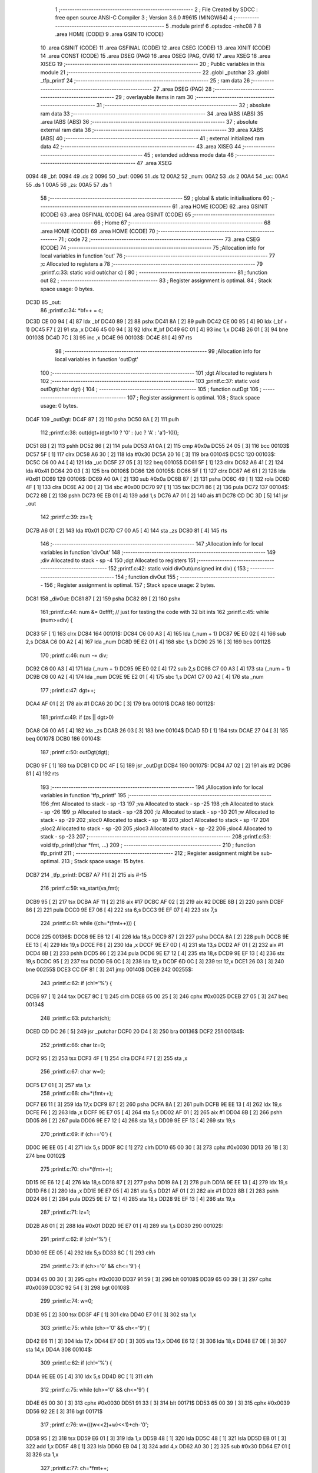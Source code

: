                               1 ;--------------------------------------------------------
                              2 ; File Created by SDCC : free open source ANSI-C Compiler
                              3 ; Version 3.6.0 #9615 (MINGW64)
                              4 ;--------------------------------------------------------
                              5 	.module printf
                              6 	.optsdcc -mhc08
                              7 	
                              8 	.area HOME    (CODE)
                              9 	.area GSINIT0 (CODE)
                             10 	.area GSINIT  (CODE)
                             11 	.area GSFINAL (CODE)
                             12 	.area CSEG    (CODE)
                             13 	.area XINIT   (CODE)
                             14 	.area CONST   (CODE)
                             15 	.area DSEG    (PAG)
                             16 	.area OSEG    (PAG, OVR)
                             17 	.area XSEG
                             18 	.area XISEG
                             19 ;--------------------------------------------------------
                             20 ; Public variables in this module
                             21 ;--------------------------------------------------------
                             22 	.globl _putchar
                             23 	.globl _tfp_printf
                             24 ;--------------------------------------------------------
                             25 ; ram data
                             26 ;--------------------------------------------------------
                             27 	.area DSEG    (PAG)
                             28 ;--------------------------------------------------------
                             29 ; overlayable items in ram 
                             30 ;--------------------------------------------------------
                             31 ;--------------------------------------------------------
                             32 ; absolute ram data
                             33 ;--------------------------------------------------------
                             34 	.area IABS    (ABS)
                             35 	.area IABS    (ABS)
                             36 ;--------------------------------------------------------
                             37 ; absolute external ram data
                             38 ;--------------------------------------------------------
                             39 	.area XABS    (ABS)
                             40 ;--------------------------------------------------------
                             41 ; external initialized ram data
                             42 ;--------------------------------------------------------
                             43 	.area XISEG
                             44 ;--------------------------------------------------------
                             45 ; extended address mode data
                             46 ;--------------------------------------------------------
                             47 	.area XSEG
   0094                      48 _bf:
   0094                      49 	.ds 2
   0096                      50 _buf:
   0096                      51 	.ds 12
   00A2                      52 _num:
   00A2                      53 	.ds 2
   00A4                      54 _uc:
   00A4                      55 	.ds 1
   00A5                      56 _zs:
   00A5                      57 	.ds 1
                             58 ;--------------------------------------------------------
                             59 ; global & static initialisations
                             60 ;--------------------------------------------------------
                             61 	.area HOME    (CODE)
                             62 	.area GSINIT  (CODE)
                             63 	.area GSFINAL (CODE)
                             64 	.area GSINIT  (CODE)
                             65 ;--------------------------------------------------------
                             66 ; Home
                             67 ;--------------------------------------------------------
                             68 	.area HOME    (CODE)
                             69 	.area HOME    (CODE)
                             70 ;--------------------------------------------------------
                             71 ; code
                             72 ;--------------------------------------------------------
                             73 	.area CSEG    (CODE)
                             74 ;------------------------------------------------------------
                             75 ;Allocation info for local variables in function 'out'
                             76 ;------------------------------------------------------------
                             77 ;c                         Allocated to registers a 
                             78 ;------------------------------------------------------------
                             79 ;printf.c:33: static void out(char c) {
                             80 ;	-----------------------------------------
                             81 ;	 function out
                             82 ;	-----------------------------------------
                             83 ;	Register assignment is optimal.
                             84 ;	Stack space usage: 0 bytes.
   DC3D                      85 _out:
                             86 ;printf.c:34: *bf++ = c;
   DC3D CE 00 94      [ 4]   87 	ldx	_bf
   DC40 89            [ 2]   88 	pshx
   DC41 8A            [ 2]   89 	pulh
   DC42 CE 00 95      [ 4]   90 	ldx	(_bf + 1)
   DC45 F7            [ 2]   91 	sta	,x
   DC46 45 00 94      [ 3]   92 	ldhx	#_bf
   DC49 6C 01         [ 4]   93 	inc	1,x
   DC4B 26 01         [ 3]   94 	bne	00103$
   DC4D 7C            [ 3]   95 	inc	,x
   DC4E                      96 00103$:
   DC4E 81            [ 4]   97 	rts
                             98 ;------------------------------------------------------------
                             99 ;Allocation info for local variables in function 'outDgt'
                            100 ;------------------------------------------------------------
                            101 ;dgt                       Allocated to registers h 
                            102 ;------------------------------------------------------------
                            103 ;printf.c:37: static void outDgt(char dgt) {
                            104 ;	-----------------------------------------
                            105 ;	 function outDgt
                            106 ;	-----------------------------------------
                            107 ;	Register assignment is optimal.
                            108 ;	Stack space usage: 0 bytes.
   DC4F                     109 _outDgt:
   DC4F 87            [ 2]  110 	psha
   DC50 8A            [ 2]  111 	pulh
                            112 ;printf.c:38: out(dgt+(dgt<10 ? '0' : (uc ? 'A' : 'a')-10));
   DC51 8B            [ 2]  113 	pshh
   DC52 86            [ 2]  114 	pula
   DC53 A1 0A         [ 2]  115 	cmp	#0x0a
   DC55 24 05         [ 3]  116 	bcc	00103$
   DC57 5F            [ 1]  117 	clrx
   DC58 A6 30         [ 2]  118 	lda	#0x30
   DC5A 20 16         [ 3]  119 	bra	00104$
   DC5C                     120 00103$:
   DC5C C6 00 A4      [ 4]  121 	lda	_uc
   DC5F 27 05         [ 3]  122 	beq	00105$
   DC61 5F            [ 1]  123 	clrx
   DC62 A6 41         [ 2]  124 	lda	#0x41
   DC64 20 03         [ 3]  125 	bra	00106$
   DC66                     126 00105$:
   DC66 5F            [ 1]  127 	clrx
   DC67 A6 61         [ 2]  128 	lda	#0x61
   DC69                     129 00106$:
   DC69 A0 0A         [ 2]  130 	sub	#0x0a
   DC6B 87            [ 2]  131 	psha
   DC6C 49            [ 1]  132 	rola	
   DC6D 4F            [ 1]  133 	clra	
   DC6E A2 00         [ 2]  134 	sbc	#0x00
   DC70 97            [ 1]  135 	tax
   DC71 86            [ 2]  136 	pula
   DC72                     137 00104$:
   DC72 8B            [ 2]  138 	pshh
   DC73 9E EB 01      [ 4]  139 	add	1,s
   DC76 A7 01         [ 2]  140 	ais	#1
   DC78 CD DC 3D      [ 5]  141 	jsr	_out
                            142 ;printf.c:39: zs=1;
   DC7B A6 01         [ 2]  143 	lda	#0x01
   DC7D C7 00 A5      [ 4]  144 	sta	_zs
   DC80 81            [ 4]  145 	rts
                            146 ;------------------------------------------------------------
                            147 ;Allocation info for local variables in function 'divOut'
                            148 ;------------------------------------------------------------
                            149 ;div                       Allocated to stack - sp -4
                            150 ;dgt                       Allocated to registers 
                            151 ;------------------------------------------------------------
                            152 ;printf.c:42: static void divOut(unsigned int div) {
                            153 ;	-----------------------------------------
                            154 ;	 function divOut
                            155 ;	-----------------------------------------
                            156 ;	Register assignment is optimal.
                            157 ;	Stack space usage: 2 bytes.
   DC81                     158 _divOut:
   DC81 87            [ 2]  159 	psha
   DC82 89            [ 2]  160 	pshx
                            161 ;printf.c:44: num &= 0xffff; // just for testing the code  with 32 bit ints
                            162 ;printf.c:45: while (num>=div) {
   DC83 5F            [ 1]  163 	clrx
   DC84                     164 00101$:
   DC84 C6 00 A3      [ 4]  165 	lda	(_num + 1)
   DC87 9E E0 02      [ 4]  166 	sub	2,s
   DC8A C6 00 A2      [ 4]  167 	lda	_num
   DC8D 9E E2 01      [ 4]  168 	sbc	1,s
   DC90 25 16         [ 3]  169 	bcs	00112$
                            170 ;printf.c:46: num -= div;
   DC92 C6 00 A3      [ 4]  171 	lda	(_num + 1)
   DC95 9E E0 02      [ 4]  172 	sub	2,s
   DC98 C7 00 A3      [ 4]  173 	sta	(_num + 1)
   DC9B C6 00 A2      [ 4]  174 	lda	_num
   DC9E 9E E2 01      [ 4]  175 	sbc	1,s
   DCA1 C7 00 A2      [ 4]  176 	sta	_num
                            177 ;printf.c:47: dgt++;
   DCA4 AF 01         [ 2]  178 	aix	#1
   DCA6 20 DC         [ 3]  179 	bra	00101$
   DCA8                     180 00112$:
                            181 ;printf.c:49: if (zs || dgt>0) 
   DCA8 C6 00 A5      [ 4]  182 	lda	_zs
   DCAB 26 03         [ 3]  183 	bne	00104$
   DCAD 5D            [ 1]  184 	tstx
   DCAE 27 04         [ 3]  185 	beq	00107$
   DCB0                     186 00104$:
                            187 ;printf.c:50: outDgt(dgt);
   DCB0 9F            [ 1]  188 	txa
   DCB1 CD DC 4F      [ 5]  189 	jsr	_outDgt
   DCB4                     190 00107$:
   DCB4 A7 02         [ 2]  191 	ais	#2
   DCB6 81            [ 4]  192 	rts
                            193 ;------------------------------------------------------------
                            194 ;Allocation info for local variables in function 'tfp_printf'
                            195 ;------------------------------------------------------------
                            196 ;fmt                       Allocated to stack - sp -13
                            197 ;va                        Allocated to stack - sp -25
                            198 ;ch                        Allocated to stack - sp -26
                            199 ;p                         Allocated to stack - sp -28
                            200 ;lz                        Allocated to stack - sp -30
                            201 ;w                         Allocated to stack - sp -29
                            202 ;sloc0                     Allocated to stack - sp -18
                            203 ;sloc1                     Allocated to stack - sp -17
                            204 ;sloc2                     Allocated to stack - sp -20
                            205 ;sloc3                     Allocated to stack - sp -22
                            206 ;sloc4                     Allocated to stack - sp -23
                            207 ;------------------------------------------------------------
                            208 ;printf.c:53: void tfp_printf(char *fmt, ...)
                            209 ;	-----------------------------------------
                            210 ;	 function tfp_printf
                            211 ;	-----------------------------------------
                            212 ;	Register assignment might be sub-optimal.
                            213 ;	Stack space usage: 15 bytes.
   DCB7                     214 _tfp_printf:
   DCB7 A7 F1         [ 2]  215 	ais	#-15
                            216 ;printf.c:59: va_start(va,fmt);
   DCB9 95            [ 2]  217 	tsx
   DCBA AF 11         [ 2]  218 	aix	#17
   DCBC AF 02         [ 2]  219 	aix	#2
   DCBE 8B            [ 2]  220 	pshh
   DCBF 86            [ 2]  221 	pula
   DCC0 9E E7 06      [ 4]  222 	sta	6,s
   DCC3 9E EF 07      [ 4]  223 	stx	7,s
                            224 ;printf.c:61: while ((ch=*(fmt++))) {
   DCC6                     225 00136$:
   DCC6 9E E6 12      [ 4]  226 	lda	18,s
   DCC9 87            [ 2]  227 	psha
   DCCA 8A            [ 2]  228 	pulh
   DCCB 9E EE 13      [ 4]  229 	ldx	19,s
   DCCE F6            [ 2]  230 	lda	,x
   DCCF 9E E7 0D      [ 4]  231 	sta	13,s
   DCD2 AF 01         [ 2]  232 	aix	#1
   DCD4 8B            [ 2]  233 	pshh
   DCD5 86            [ 2]  234 	pula
   DCD6 9E E7 12      [ 4]  235 	sta	18,s
   DCD9 9E EF 13      [ 4]  236 	stx	19,s
   DCDC 95            [ 2]  237 	tsx
   DCDD E6 0C         [ 3]  238 	lda	12,x
   DCDF 6D 0C         [ 3]  239 	tst	12,x
   DCE1 26 03         [ 3]  240 	bne	00255$
   DCE3 CC DF 81      [ 3]  241 	jmp	00140$
   DCE6                     242 00255$:
                            243 ;printf.c:62: if (ch!='%') {
   DCE6 97            [ 1]  244 	tax
   DCE7 8C            [ 1]  245 	clrh
   DCE8 65 00 25      [ 3]  246 	cphx	#0x0025
   DCEB 27 05         [ 3]  247 	beq	00134$
                            248 ;printf.c:63: putchar(ch);
   DCED CD DC 26      [ 5]  249 	jsr	_putchar
   DCF0 20 D4         [ 3]  250 	bra	00136$
   DCF2                     251 00134$:
                            252 ;printf.c:66: char lz=0;
   DCF2 95            [ 2]  253 	tsx
   DCF3 4F            [ 1]  254 	clra
   DCF4 F7            [ 2]  255 	sta	,x
                            256 ;printf.c:67: char w=0;
   DCF5 E7 01         [ 3]  257 	sta	1,x
                            258 ;printf.c:68: ch=*(fmt++);
   DCF7 E6 11         [ 3]  259 	lda	17,x
   DCF9 87            [ 2]  260 	psha
   DCFA 8A            [ 2]  261 	pulh
   DCFB 9E EE 13      [ 4]  262 	ldx	19,s
   DCFE F6            [ 2]  263 	lda	,x
   DCFF 9E E7 05      [ 4]  264 	sta	5,s
   DD02 AF 01         [ 2]  265 	aix	#1
   DD04 8B            [ 2]  266 	pshh
   DD05 86            [ 2]  267 	pula
   DD06 9E E7 12      [ 4]  268 	sta	18,s
   DD09 9E EF 13      [ 4]  269 	stx	19,s
                            270 ;printf.c:69: if (ch=='0') {
   DD0C 9E EE 05      [ 4]  271 	ldx	5,s
   DD0F 8C            [ 1]  272 	clrh
   DD10 65 00 30      [ 3]  273 	cphx	#0x0030
   DD13 26 1B         [ 3]  274 	bne	00102$
                            275 ;printf.c:70: ch=*(fmt++);
   DD15 9E E6 12      [ 4]  276 	lda	18,s
   DD18 87            [ 2]  277 	psha
   DD19 8A            [ 2]  278 	pulh
   DD1A 9E EE 13      [ 4]  279 	ldx	19,s
   DD1D F6            [ 2]  280 	lda	,x
   DD1E 9E E7 05      [ 4]  281 	sta	5,s
   DD21 AF 01         [ 2]  282 	aix	#1
   DD23 8B            [ 2]  283 	pshh
   DD24 86            [ 2]  284 	pula
   DD25 9E E7 12      [ 4]  285 	sta	18,s
   DD28 9E EF 13      [ 4]  286 	stx	19,s
                            287 ;printf.c:71: lz=1;
   DD2B A6 01         [ 2]  288 	lda	#0x01
   DD2D 9E E7 01      [ 4]  289 	sta	1,s
   DD30                     290 00102$:
                            291 ;printf.c:62: if (ch!='%') {
   DD30 9E EE 05      [ 4]  292 	ldx	5,s
   DD33 8C            [ 1]  293 	clrh
                            294 ;printf.c:73: if (ch>='0' && ch<='9') {
   DD34 65 00 30      [ 3]  295 	cphx	#0x0030
   DD37 91 59         [ 3]  296 	blt	00108$
   DD39 65 00 39      [ 3]  297 	cphx	#0x0039
   DD3C 92 54         [ 3]  298 	bgt	00108$
                            299 ;printf.c:74: w=0;
   DD3E 95            [ 2]  300 	tsx
   DD3F 4F            [ 1]  301 	clra
   DD40 E7 01         [ 3]  302 	sta	1,x
                            303 ;printf.c:75: while (ch>='0' && ch<='9') {
   DD42 E6 11         [ 3]  304 	lda	17,x
   DD44 E7 0D         [ 3]  305 	sta	13,x
   DD46 E6 12         [ 3]  306 	lda	18,x
   DD48 E7 0E         [ 3]  307 	sta	14,x
   DD4A                     308 00104$:
                            309 ;printf.c:62: if (ch!='%') {
   DD4A 9E EE 05      [ 4]  310 	ldx	5,s
   DD4D 8C            [ 1]  311 	clrh
                            312 ;printf.c:75: while (ch>='0' && ch<='9') {
   DD4E 65 00 30      [ 3]  313 	cphx	#0x0030
   DD51 91 33         [ 3]  314 	blt	00171$
   DD53 65 00 39      [ 3]  315 	cphx	#0x0039
   DD56 92 2E         [ 3]  316 	bgt	00171$
                            317 ;printf.c:76: w=(((w<<2)+w)<<1)+ch-'0';
   DD58 95            [ 2]  318 	tsx
   DD59 E6 01         [ 3]  319 	lda	1,x
   DD5B 48            [ 1]  320 	lsla	
   DD5C 48            [ 1]  321 	lsla	
   DD5D EB 01         [ 3]  322 	add	1,x
   DD5F 48            [ 1]  323 	lsla	
   DD60 EB 04         [ 3]  324 	add	4,x
   DD62 A0 30         [ 2]  325 	sub	#0x30
   DD64 E7 01         [ 3]  326 	sta	1,x
                            327 ;printf.c:77: ch=*fmt++;
   DD66 E6 0D         [ 3]  328 	lda	13,x
   DD68 87            [ 2]  329 	psha
   DD69 8A            [ 2]  330 	pulh
   DD6A 9E EE 0F      [ 4]  331 	ldx	15,s
   DD6D F6            [ 2]  332 	lda	,x
   DD6E 9E E7 05      [ 4]  333 	sta	5,s
   DD71 AF 01         [ 2]  334 	aix	#1
   DD73 8B            [ 2]  335 	pshh
   DD74 86            [ 2]  336 	pula
   DD75 9E E7 0E      [ 4]  337 	sta	14,s
   DD78 9E EF 0F      [ 4]  338 	stx	15,s
   DD7B 95            [ 2]  339 	tsx
   DD7C E6 0D         [ 3]  340 	lda	13,x
   DD7E E7 11         [ 3]  341 	sta	17,x
   DD80 E6 0E         [ 3]  342 	lda	14,x
   DD82 E7 12         [ 3]  343 	sta	18,x
   DD84 20 C4         [ 3]  344 	bra	00104$
   DD86                     345 00171$:
   DD86 9E E6 0E      [ 4]  346 	lda	14,s
   DD89 9E E7 12      [ 4]  347 	sta	18,s
   DD8C 9E E6 0F      [ 4]  348 	lda	15,s
   DD8F 9E E7 13      [ 4]  349 	sta	19,s
   DD92                     350 00108$:
                            351 ;printf.c:80: bf=buf;
   DD92 A6 00         [ 2]  352 	lda	#>_buf
   DD94 C7 00 94      [ 4]  353 	sta	_bf
   DD97 A6 96         [ 2]  354 	lda	#_buf
   DD99 C7 00 95      [ 4]  355 	sta	(_bf + 1)
                            356 ;printf.c:81: p=bf;
   DD9C A6 00         [ 2]  357 	lda	#>_buf
   DD9E 9E E7 03      [ 4]  358 	sta	3,s
   DDA1 A6 96         [ 2]  359 	lda	#_buf
   DDA3 9E E7 04      [ 4]  360 	sta	4,s
                            361 ;printf.c:82: zs=0;
   DDA6 4F            [ 1]  362 	clra
   DDA7 C7 00 A5      [ 4]  363 	sta	_zs
                            364 ;printf.c:83: switch (ch) {
   DDAA 9E E6 05      [ 4]  365 	lda	5,s
   DDAD A1 00         [ 2]  366 	cmp	#0x00
   DDAF 26 03         [ 3]  367 	bne	00262$
   DDB1 CC DF 81      [ 3]  368 	jmp	00140$
   DDB4                     369 00262$:
   DDB4 A3 25         [ 2]  370 	cpx	#0x25
   DDB6 26 09         [ 3]  371 	bne	00263$
   DDB8 8B            [ 2]  372 	pshh
   DDB9 86            [ 2]  373 	pula
   DDBA A1 00         [ 2]  374 	cmp	#0x00
   DDBC 26 03         [ 3]  375 	bne	00263$
   DDBE CC DF 0C      [ 3]  376 	jmp	00120$
   DDC1                     377 00263$:
                            378 ;printf.c:88: num=va_arg(va, unsigned int);
   DDC1 9E E6 07      [ 4]  379 	lda	7,s
   DDC4 AB 02         [ 2]  380 	add	#0x02
   DDC6 9E E7 0F      [ 4]  381 	sta	15,s
   DDC9 9E E6 06      [ 4]  382 	lda	6,s
   DDCC A9 00         [ 2]  383 	adc	#0
   DDCE 9E E7 0E      [ 4]  384 	sta	14,s
                            385 ;printf.c:83: switch (ch) {
   DDD1 A3 58         [ 2]  386 	cpx	#0x58
   DDD3 26 05         [ 3]  387 	bne	00264$
   DDD5 8B            [ 2]  388 	pshh
   DDD6 86            [ 2]  389 	pula
   DDD7 41 00 03      [ 4]  390 	cbeqa	#0x00,00266$
   DDDA                     391 00264$:
   DDDA 4F            [ 1]  392 	clra
   DDDB 20 02         [ 3]  393 	bra	00265$
   DDDD                     394 00266$:
   DDDD A6 01         [ 2]  395 	lda	#0x01
   DDDF                     396 00265$:
   DDDF 9E E7 0D      [ 4]  397 	sta	13,s
                            398 ;printf.c:88: num=va_arg(va, unsigned int);
   DDE2 9E E6 0F      [ 4]  399 	lda	15,s
   DDE5 A0 02         [ 2]  400 	sub	#0x02
   DDE7 9E E7 0C      [ 4]  401 	sta	12,s
   DDEA 9E E6 0E      [ 4]  402 	lda	14,s
   DDED A2 00         [ 2]  403 	sbc	#0
   DDEF 9E E7 0B      [ 4]  404 	sta	11,s
   DDF2 9E E6 0C      [ 4]  405 	lda	12,s
   DDF5 9E E7 0A      [ 4]  406 	sta	10,s
   DDF8 9E E6 0B      [ 4]  407 	lda	11,s
   DDFB 9E E7 09      [ 4]  408 	sta	9,s
                            409 ;printf.c:83: switch (ch) {
   DDFE 9E 6D 0D      [ 4]  410 	tst	13,s
   DE01 27 03         [ 3]  411 	beq	00267$
   DE03 CC DE A1      [ 3]  412 	jmp	00117$
   DE06                     413 00267$:
   DE06 A3 63         [ 2]  414 	cpx	#0x63
   DE08 26 09         [ 3]  415 	bne	00268$
   DE0A 8B            [ 2]  416 	pshh
   DE0B 86            [ 2]  417 	pula
   DE0C A1 00         [ 2]  418 	cmp	#0x00
   DE0E 26 03         [ 3]  419 	bne	00268$
   DE10 CC DE D9      [ 3]  420 	jmp	00118$
   DE13                     421 00268$:
   DE13 A3 64         [ 2]  422 	cpx	#0x64
   DE15 26 05         [ 3]  423 	bne	00269$
   DE17 8B            [ 2]  424 	pshh
   DE18 86            [ 2]  425 	pula
   DE19 41 00 03      [ 4]  426 	cbeqa	#0x00,00271$
   DE1C                     427 00269$:
   DE1C 4F            [ 1]  428 	clra
   DE1D 20 02         [ 3]  429 	bra	00270$
   DE1F                     430 00271$:
   DE1F A6 01         [ 2]  431 	lda	#0x01
   DE21                     432 00270$:
   DE21 9E E7 08      [ 4]  433 	sta	8,s
   DE24 9E 6D 08      [ 4]  434 	tst	8,s
   DE27 26 1E         [ 3]  435 	bne	00112$
   DE29 A3 73         [ 2]  436 	cpx	#0x73
   DE2B 26 09         [ 3]  437 	bne	00273$
   DE2D 8B            [ 2]  438 	pshh
   DE2E 86            [ 2]  439 	pula
   DE2F A1 00         [ 2]  440 	cmp	#0x00
   DE31 26 03         [ 3]  441 	bne	00273$
   DE33 CC DE F1      [ 3]  442 	jmp	00119$
   DE36                     443 00273$:
   DE36 A3 75         [ 2]  444 	cpx	#0x75
   DE38 26 05         [ 3]  445 	bne	00274$
   DE3A 8B            [ 2]  446 	pshh
   DE3B 86            [ 2]  447 	pula
   DE3C 41 00 08      [ 4]  448 	cbeqa	#0x00,00112$
   DE3F                     449 00274$:
   DE3F 65 00 78      [ 3]  450 	cphx	#0x0078
   DE42 27 5D         [ 3]  451 	beq	00117$
   DE44 CC DF 11      [ 3]  452 	jmp	00122$
                            453 ;printf.c:87: case 'd' : 
   DE47                     454 00112$:
                            455 ;printf.c:88: num=va_arg(va, unsigned int);
   DE47 95            [ 2]  456 	tsx
   DE48 E6 0D         [ 3]  457 	lda	13,x
   DE4A E7 05         [ 3]  458 	sta	5,x
   DE4C E6 0E         [ 3]  459 	lda	14,x
   DE4E E7 06         [ 3]  460 	sta	6,x
   DE50 E6 08         [ 3]  461 	lda	8,x
   DE52 87            [ 2]  462 	psha
   DE53 8A            [ 2]  463 	pulh
   DE54 9E EE 0A      [ 4]  464 	ldx	10,s
   DE57 E6 01         [ 3]  465 	lda	1,x
   DE59 FE            [ 2]  466 	ldx	,x
   DE5A CF 00 A2      [ 4]  467 	stx	_num
   DE5D C7 00 A3      [ 4]  468 	sta	(_num + 1)
                            469 ;printf.c:89: if (ch=='d' && (int)num<0) {
   DE60 9E 6D 08      [ 4]  470 	tst	8,s
   DE63 27 1A         [ 3]  471 	beq	00114$
   DE65 87            [ 2]  472 	psha
   DE66 9F            [ 1]  473 	txa
   DE67 A0 00         [ 2]  474 	sub	#0x00
   DE69 86            [ 2]  475 	pula
   DE6A 90 13         [ 3]  476 	bge	00114$
                            477 ;printf.c:90: num = -(int)num;
   DE6C 40            [ 1]  478 	nega
   DE6D C7 00 A3      [ 4]  479 	sta	(_num + 1)
   DE70 4F            [ 1]  480 	clra
   DE71 89            [ 2]  481 	pshx
   DE72 9E E2 01      [ 4]  482 	sbc	1,s
   DE75 A7 01         [ 2]  483 	ais	#1
   DE77 C7 00 A2      [ 4]  484 	sta	_num
                            485 ;printf.c:91: out('-');
   DE7A A6 2D         [ 2]  486 	lda	#0x2d
   DE7C CD DC 3D      [ 5]  487 	jsr	_out
   DE7F                     488 00114$:
                            489 ;printf.c:93: divOut(10000);
   DE7F A6 10         [ 2]  490 	lda	#0x10
   DE81 AE 27         [ 2]  491 	ldx	#0x27
   DE83 CD DC 81      [ 5]  492 	jsr	_divOut
                            493 ;printf.c:94: divOut(1000);
   DE86 A6 E8         [ 2]  494 	lda	#0xe8
   DE88 AE 03         [ 2]  495 	ldx	#0x03
   DE8A CD DC 81      [ 5]  496 	jsr	_divOut
                            497 ;printf.c:95: divOut(100);
   DE8D A6 64         [ 2]  498 	lda	#0x64
   DE8F 5F            [ 1]  499 	clrx
   DE90 CD DC 81      [ 5]  500 	jsr	_divOut
                            501 ;printf.c:96: divOut(10);
   DE93 A6 0A         [ 2]  502 	lda	#0x0a
   DE95 5F            [ 1]  503 	clrx
   DE96 CD DC 81      [ 5]  504 	jsr	_divOut
                            505 ;printf.c:97: outDgt(num);
   DE99 C6 00 A3      [ 4]  506 	lda	(_num + 1)
   DE9C CD DC 4F      [ 5]  507 	jsr	_outDgt
                            508 ;printf.c:98: break;
   DE9F 20 70         [ 3]  509 	bra	00122$
                            510 ;printf.c:100: case 'X' : 
   DEA1                     511 00117$:
                            512 ;printf.c:101: uc= ch=='X';
   DEA1 95            [ 2]  513 	tsx
   DEA2 E6 0C         [ 3]  514 	lda	12,x
   DEA4 C7 00 A4      [ 4]  515 	sta	_uc
                            516 ;printf.c:102: num=va_arg(va, unsigned int);
   DEA7 E6 0D         [ 3]  517 	lda	13,x
   DEA9 E7 05         [ 3]  518 	sta	5,x
   DEAB E6 0E         [ 3]  519 	lda	14,x
   DEAD E7 06         [ 3]  520 	sta	6,x
   DEAF E6 08         [ 3]  521 	lda	8,x
   DEB1 87            [ 2]  522 	psha
   DEB2 8A            [ 2]  523 	pulh
   DEB3 9E EE 0A      [ 4]  524 	ldx	10,s
   DEB6 F6            [ 2]  525 	lda	,x
   DEB7 C7 00 A2      [ 4]  526 	sta	_num
   DEBA E6 01         [ 3]  527 	lda	1,x
   DEBC C7 00 A3      [ 4]  528 	sta	(_num + 1)
                            529 ;printf.c:103: divOut(0x1000);
   DEBF 4F            [ 1]  530 	clra
   DEC0 AE 10         [ 2]  531 	ldx	#0x10
   DEC2 CD DC 81      [ 5]  532 	jsr	_divOut
                            533 ;printf.c:104: divOut(0x100);
   DEC5 4F            [ 1]  534 	clra
   DEC6 AE 01         [ 2]  535 	ldx	#0x01
   DEC8 CD DC 81      [ 5]  536 	jsr	_divOut
                            537 ;printf.c:105: divOut(0x10);
   DECB A6 10         [ 2]  538 	lda	#0x10
   DECD 5F            [ 1]  539 	clrx
   DECE CD DC 81      [ 5]  540 	jsr	_divOut
                            541 ;printf.c:106: outDgt(num);
   DED1 C6 00 A3      [ 4]  542 	lda	(_num + 1)
   DED4 CD DC 4F      [ 5]  543 	jsr	_outDgt
                            544 ;printf.c:107: break;
   DED7 20 38         [ 3]  545 	bra	00122$
                            546 ;printf.c:108: case 'c' : 
   DED9                     547 00118$:
                            548 ;printf.c:109: out((char)(va_arg(va, int)));
   DED9 95            [ 2]  549 	tsx
   DEDA E6 0D         [ 3]  550 	lda	13,x
   DEDC E7 05         [ 3]  551 	sta	5,x
   DEDE E6 0E         [ 3]  552 	lda	14,x
   DEE0 E7 06         [ 3]  553 	sta	6,x
   DEE2 E6 0A         [ 3]  554 	lda	10,x
   DEE4 87            [ 2]  555 	psha
   DEE5 8A            [ 2]  556 	pulh
   DEE6 9E EE 0C      [ 4]  557 	ldx	12,s
   DEE9 E6 01         [ 3]  558 	lda	1,x
   DEEB FE            [ 2]  559 	ldx	,x
   DEEC CD DC 3D      [ 5]  560 	jsr	_out
                            561 ;printf.c:110: break;
   DEEF 20 20         [ 3]  562 	bra	00122$
                            563 ;printf.c:111: case 's' : 
   DEF1                     564 00119$:
                            565 ;printf.c:112: p=va_arg(va, char*);
   DEF1 95            [ 2]  566 	tsx
   DEF2 E6 0D         [ 3]  567 	lda	13,x
   DEF4 E7 05         [ 3]  568 	sta	5,x
   DEF6 E6 0E         [ 3]  569 	lda	14,x
   DEF8 E7 06         [ 3]  570 	sta	6,x
   DEFA E6 0A         [ 3]  571 	lda	10,x
   DEFC 87            [ 2]  572 	psha
   DEFD 8A            [ 2]  573 	pulh
   DEFE 9E EE 0C      [ 4]  574 	ldx	12,s
   DF01 F6            [ 2]  575 	lda	,x
   DF02 9E E7 03      [ 4]  576 	sta	3,s
   DF05 E6 01         [ 3]  577 	lda	1,x
   DF07 9E E7 04      [ 4]  578 	sta	4,s
                            579 ;printf.c:113: break;
   DF0A 20 05         [ 3]  580 	bra	00122$
                            581 ;printf.c:114: case '%' :
   DF0C                     582 00120$:
                            583 ;printf.c:115: out('%');
   DF0C A6 25         [ 2]  584 	lda	#0x25
   DF0E CD DC 3D      [ 5]  585 	jsr	_out
                            586 ;printf.c:118: }
   DF11                     587 00122$:
                            588 ;printf.c:119: *bf=0;
   DF11 C6 00 94      [ 4]  589 	lda	_bf
   DF14 CE 00 95      [ 4]  590 	ldx	(_bf + 1)
   DF17 87            [ 2]  591 	psha
   DF18 8A            [ 2]  592 	pulh
   DF19 4F            [ 1]  593 	clra
   DF1A F7            [ 2]  594 	sta	,x
                            595 ;printf.c:120: bf=p;
   DF1B 95            [ 2]  596 	tsx
   DF1C E6 02         [ 3]  597 	lda	2,x
   DF1E C7 00 94      [ 4]  598 	sta	_bf
   DF21 E6 03         [ 3]  599 	lda	3,x
   DF23 C7 00 95      [ 4]  600 	sta	(_bf + 1)
                            601 ;printf.c:121: while (*bf++ && w > 0)
   DF26 E6 01         [ 3]  602 	lda	1,x
   DF28                     603 00124$:
   DF28 CE 00 94      [ 4]  604 	ldx	_bf
   DF2B 89            [ 2]  605 	pshx
   DF2C 8A            [ 2]  606 	pulh
   DF2D CE 00 95      [ 4]  607 	ldx	(_bf + 1)
   DF30 87            [ 2]  608 	psha
   DF31 F6            [ 2]  609 	lda	,x
   DF32 9E E7 09      [ 4]  610 	sta	9,s
   DF35 86            [ 2]  611 	pula
   DF36 AF 01         [ 2]  612 	aix	#1
   DF38 CF 00 95      [ 4]  613 	stx	(_bf + 1)
   DF3B 89            [ 2]  614 	pshx
   DF3C 8B            [ 2]  615 	pshh
   DF3D 88            [ 2]  616 	pulx
   DF3E CF 00 94      [ 4]  617 	stx	_bf
   DF41 88            [ 2]  618 	pulx
   DF42 9E 6D 08      [ 4]  619 	tst	8,s
   DF45 27 06         [ 3]  620 	beq	00168$
   DF47 4D            [ 1]  621 	tsta
   DF48 27 03         [ 3]  622 	beq	00168$
                            623 ;printf.c:122: w--;
   DF4A 4A            [ 1]  624 	deca
   DF4B 20 DB         [ 3]  625 	bra	00124$
                            626 ;printf.c:123: while (w-- > 0) 
   DF4D                     627 00168$:
   DF4D                     628 00127$:
   DF4D 97            [ 1]  629 	tax
   DF4E 4A            [ 1]  630 	deca
   DF4F 5D            [ 1]  631 	tstx
   DF50 27 15         [ 3]  632 	beq	00170$
                            633 ;printf.c:124: putchar(lz ? '0' : ' ');
   DF52 9E 6D 01      [ 4]  634 	tst	1,s
   DF55 27 05         [ 3]  635 	beq	00142$
   DF57 45 00 30      [ 3]  636 	ldhx	#0x0030
   DF5A 20 03         [ 3]  637 	bra	00143$
   DF5C                     638 00142$:
   DF5C 45 00 20      [ 3]  639 	ldhx	#0x0020
   DF5F                     640 00143$:
   DF5F 87            [ 2]  641 	psha
   DF60 9F            [ 1]  642 	txa
   DF61 CD DC 26      [ 5]  643 	jsr	_putchar
   DF64 86            [ 2]  644 	pula
   DF65 20 E6         [ 3]  645 	bra	00127$
                            646 ;printf.c:125: while ((ch= *p++))
   DF67                     647 00170$:
   DF67 9E E6 03      [ 4]  648 	lda	3,s
   DF6A 87            [ 2]  649 	psha
   DF6B 8A            [ 2]  650 	pulh
   DF6C 9E EE 04      [ 4]  651 	ldx	4,s
   DF6F                     652 00130$:
   DF6F F6            [ 2]  653 	lda	,x
   DF70 AF 01         [ 2]  654 	aix	#1
   DF72 4D            [ 1]  655 	tsta
   DF73 26 03         [ 3]  656 	bne	00282$
   DF75 CC DC C6      [ 3]  657 	jmp	00136$
   DF78                     658 00282$:
                            659 ;printf.c:126: putchar(ch);
   DF78 89            [ 2]  660 	pshx
   DF79 8B            [ 2]  661 	pshh
   DF7A CD DC 26      [ 5]  662 	jsr	_putchar
   DF7D 8A            [ 2]  663 	pulh
   DF7E 88            [ 2]  664 	pulx
   DF7F 20 EE         [ 3]  665 	bra	00130$
                            666 ;printf.c:130: va_end(va);
   DF81                     667 00140$:
   DF81 A7 0F         [ 2]  668 	ais	#15
   DF83 81            [ 4]  669 	rts
                            670 	.area CSEG    (CODE)
                            671 	.area CONST   (CODE)
                            672 	.area XINIT   (CODE)
                            673 	.area CABS    (ABS,CODE)
